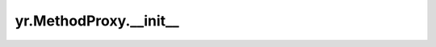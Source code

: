 .. _init_mp:

yr.MethodProxy.__init__
-----------------------------------------------------

.. py:method:: MethodProxy.__init__(instance,
                 instance_id,
                 method_descriptor,
                 sig,
                 return_nums=1,
                 function_id="",
                 is_async=False,
                 instance_name="",
                 namespace="")

    初始化 MethodProxy 实例。